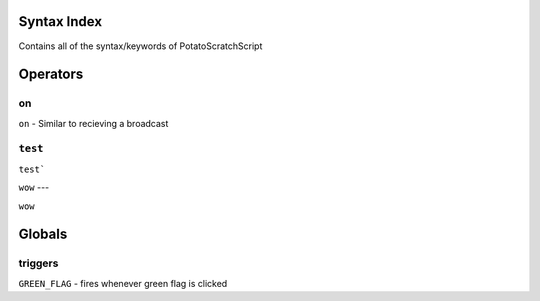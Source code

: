 Syntax Index
============

Contains all of the syntax/keywords of PotatoScratchScript

Operators
=========

on
--

``on`` - Similar to recieving a broadcast

``test``
--------

``test```

``wow``
---

``wow``

Globals
=======

triggers
--------

``GREEN_FLAG`` - fires whenever green flag is clicked

